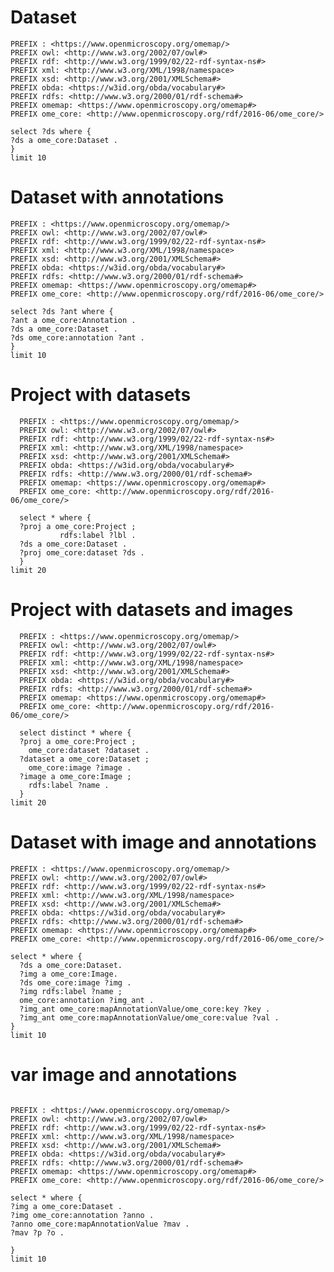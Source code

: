 * Dataset 
:PROPERTIES:
:ID:       c97f7deb-8163-4c3d-9c8f-ed50b3e36552
:END:
#+begin_src sparql :url http://localhost:8080/sparql
  PREFIX : <https://www.openmicroscopy.org/omemap/>
  PREFIX owl: <http://www.w3.org/2002/07/owl#>
  PREFIX rdf: <http://www.w3.org/1999/02/22-rdf-syntax-ns#>
  PREFIX xml: <http://www.w3.org/XML/1998/namespace>
  PREFIX xsd: <http://www.w3.org/2001/XMLSchema#>
  PREFIX obda: <https://w3id.org/obda/vocabulary#>
  PREFIX rdfs: <http://www.w3.org/2000/01/rdf-schema#>
  PREFIX omemap: <https://www.openmicroscopy.org/omemap#>
  PREFIX ome_core: <http://www.openmicroscopy.org/rdf/2016-06/ome_core/>

  select ?ds where {
  ?ds a ome_core:Dataset .
  }
  limit 10
#+end_src

#+RESULTS:
| ds                                 |
|------------------------------------|
| https://example.org/site/Dataset/3 |
| https://example.org/site/Dataset/2 |
| https://example.org/site/Dataset/1 |
| https://example.org/site/Image/1   |
| https://example.org/site/Image/2   |
| https://example.org/site/Image/3   |
| https://example.org/site/Image/4   |
| https://example.org/site/Image/5   |
| https://example.org/site/Image/6   |
| https://example.org/site/Image/7   |

* Dataset with annotations
:PROPERTIES:
:ID:       c97f7deb-8163-4c3d-9c8f-ed50b3e36552
:END:
#+begin_src sparql :url http://localhost:8080/sparql
  PREFIX : <https://www.openmicroscopy.org/omemap/>
  PREFIX owl: <http://www.w3.org/2002/07/owl#>
  PREFIX rdf: <http://www.w3.org/1999/02/22-rdf-syntax-ns#>
  PREFIX xml: <http://www.w3.org/XML/1998/namespace>
  PREFIX xsd: <http://www.w3.org/2001/XMLSchema#>
  PREFIX obda: <https://w3id.org/obda/vocabulary#>
  PREFIX rdfs: <http://www.w3.org/2000/01/rdf-schema#>
  PREFIX omemap: <https://www.openmicroscopy.org/omemap#>
  PREFIX ome_core: <http://www.openmicroscopy.org/rdf/2016-06/ome_core/>

  select ?ds ?ant where {
  ?ant a ome_core:Annotation .
  ?ds a ome_core:Dataset .
  ?ds ome_core:annotation ?ant .
  }
  limit 10
#+end_src

#+RESULTS:
| ds                                 | ant                                    |
|------------------------------------+----------------------------------------|
| https://example.org/site/Dataset/1 | https://example.org/site/Annotation/1  |
| https://example.org/site/Dataset/3 | https://example.org/site/Annotation/3  |
| https://example.org/site/Dataset/2 | https://example.org/site/Annotation/1  |
| https://example.org/site/Image/2   | https://example.org/site/Annotation/6  |
| https://example.org/site/Image/5   | https://example.org/site/Annotation/9  |
| https://example.org/site/Image/9   | https://example.org/site/Annotation/13 |
| https://example.org/site/Image/3   | https://example.org/site/Annotation/7  |
| https://example.org/site/Image/1   | https://example.org/site/Annotation/5  |
| https://example.org/site/Image/4   | https://example.org/site/Annotation/8  |
| https://example.org/site/Image/10  | https://example.org/site/Annotation/14 |

* Project with datasets
:PROPERTIES:
:ID:       9114c7b4-6367-43f6-a8d2-9583999e554f
:END:
#+begin_src sparql :url http://localhost:8080/sparql
  PREFIX : <https://www.openmicroscopy.org/omemap/>
  PREFIX owl: <http://www.w3.org/2002/07/owl#>
  PREFIX rdf: <http://www.w3.org/1999/02/22-rdf-syntax-ns#>
  PREFIX xml: <http://www.w3.org/XML/1998/namespace>
  PREFIX xsd: <http://www.w3.org/2001/XMLSchema#>
  PREFIX obda: <https://w3id.org/obda/vocabulary#>
  PREFIX rdfs: <http://www.w3.org/2000/01/rdf-schema#>
  PREFIX omemap: <https://www.openmicroscopy.org/omemap#>
  PREFIX ome_core: <http://www.openmicroscopy.org/rdf/2016-06/ome_core/>

  select * where {
  ?proj a ome_core:Project ;
           rdfs:label ?lbl .
  ?ds a ome_core:Dataset .
  ?proj ome_core:dataset ?ds .
  }
limit 20
#+end_src

#+RESULTS:
| proj                               | lbl     | ds                                 |
|------------------------------------+---------+------------------------------------|
| https://example.org/site/Project/1 | Project | https://example.org/site/Dataset/2 |
| https://example.org/site/Project/1 | Project | https://example.org/site/Dataset/3 |
| https://example.org/site/Project/1 | Project | https://example.org/site/Dataset/1 |


* Project with datasets and images
:PROPERTIES:
:ID:       9114c7b4-6367-43f6-a8d2-9583999e554f
:END:
#+begin_src sparql :url http://localhost:8080/sparql
    PREFIX : <https://www.openmicroscopy.org/omemap/>
    PREFIX owl: <http://www.w3.org/2002/07/owl#>
    PREFIX rdf: <http://www.w3.org/1999/02/22-rdf-syntax-ns#>
    PREFIX xml: <http://www.w3.org/XML/1998/namespace>
    PREFIX xsd: <http://www.w3.org/2001/XMLSchema#>
    PREFIX obda: <https://w3id.org/obda/vocabulary#>
    PREFIX rdfs: <http://www.w3.org/2000/01/rdf-schema#>
    PREFIX omemap: <https://www.openmicroscopy.org/omemap#>
    PREFIX ome_core: <http://www.openmicroscopy.org/rdf/2016-06/ome_core/>

    select distinct * where {
    ?proj a ome_core:Project ;
      ome_core:dataset ?dataset .
    ?dataset a ome_core:Dataset ;
      ome_core:image ?image .
    ?image a ome_core:Image ;
      rdfs:label ?name .
    }
  limit 20
#+end_src

#+RESULTS:
| proj                               | dataset                            | image                            | name                               |
|------------------------------------+------------------------------------+----------------------------------+------------------------------------|
| https://example.org/site/Project/1 | https://example.org/site/Dataset/1 | https://example.org/site/Image/1 | 2024-10-10_14-58-36_screenshot.png |
| https://example.org/site/Project/1 | https://example.org/site/Dataset/2 | https://example.org/site/Image/2 | 2024-10-10_14-53-28_screenshot.png |
| https://example.org/site/Project/1 | https://example.org/site/Dataset/3 | https://example.org/site/Image/3 | 2024-10-10_15-17-25_screenshot.png |



* Dataset with image and annotations
:PROPERTIES:
:ID:       6a7df85e-c217-45f5-8d79-9eed4f71eff2
:END:
#+begin_src sparql :url http://localhost:8080/sparql
  PREFIX : <https://www.openmicroscopy.org/omemap/>
  PREFIX owl: <http://www.w3.org/2002/07/owl#>
  PREFIX rdf: <http://www.w3.org/1999/02/22-rdf-syntax-ns#>
  PREFIX xml: <http://www.w3.org/XML/1998/namespace>
  PREFIX xsd: <http://www.w3.org/2001/XMLSchema#>
  PREFIX obda: <https://w3id.org/obda/vocabulary#>
  PREFIX rdfs: <http://www.w3.org/2000/01/rdf-schema#>
  PREFIX omemap: <https://www.openmicroscopy.org/omemap#>
  PREFIX ome_core: <http://www.openmicroscopy.org/rdf/2016-06/ome_core/>

  select * where {
    ?ds a ome_core:Dataset.
    ?img a ome_core:Image.
    ?ds ome_core:image ?img .
    ?img rdfs:label ?name ;
    ome_core:annotation ?img_ant .
    ?img_ant ome_core:mapAnnotationValue/ome_core:key ?key .
    ?img_ant ome_core:mapAnnotationValue/ome_core:value ?val .
  }
  limit 10
#+end_src

#+RESULTS:
| ds                                 | img                              | name                               | img_ant                               | key         | val                              |
|------------------------------------+----------------------------------+------------------------------------+---------------------------------------+-------------+----------------------------------|
| https://example.org/site/Dataset/1 | https://example.org/site/Image/1 | 2024-10-10_14-58-36_screenshot.png | https://example.org/site/Annotation/5 | date        | Tue Oct 15 03:26:52 PM CEST 2024 |
| https://example.org/site/Dataset/1 | https://example.org/site/Image/1 | 2024-10-10_14-58-36_screenshot.png | https://example.org/site/Annotation/5 | date        | Test User                        |
| https://example.org/site/Dataset/1 | https://example.org/site/Image/1 | 2024-10-10_14-58-36_screenshot.png | https://example.org/site/Annotation/5 | date        | Unittest                         |
| https://example.org/site/Dataset/1 | https://example.org/site/Image/1 | 2024-10-10_14-58-36_screenshot.png | https://example.org/site/Annotation/5 | contributor | Tue Oct 15 03:26:52 PM CEST 2024 |
| https://example.org/site/Dataset/1 | https://example.org/site/Image/1 | 2024-10-10_14-58-36_screenshot.png | https://example.org/site/Annotation/5 | contributor | Test User                        |
| https://example.org/site/Dataset/1 | https://example.org/site/Image/1 | 2024-10-10_14-58-36_screenshot.png | https://example.org/site/Annotation/5 | contributor | Unittest                         |
| https://example.org/site/Dataset/1 | https://example.org/site/Image/1 | 2024-10-10_14-58-36_screenshot.png | https://example.org/site/Annotation/5 | subject     | Tue Oct 15 03:26:52 PM CEST 2024 |
| https://example.org/site/Dataset/1 | https://example.org/site/Image/1 | 2024-10-10_14-58-36_screenshot.png | https://example.org/site/Annotation/5 | subject     | Test User                        |
| https://example.org/site/Dataset/1 | https://example.org/site/Image/1 | 2024-10-10_14-58-36_screenshot.png | https://example.org/site/Annotation/5 | subject     | Unittest                         |
| https://example.org/site/Dataset/2 | https://example.org/site/Image/2 | 2024-10-10_14-53-28_screenshot.png | https://example.org/site/Annotation/6 | date        | Tue Oct 15 03:26:54 PM CEST 2024 |

* var image and annotations
:PROPERTIES:
:ID:       9500a96c-a3ff-4f3b-9890-ca2fbf320f74
:END:
#+begin_src sparql :url http://localhost:8080/sparql

     PREFIX : <https://www.openmicroscopy.org/omemap/>
     PREFIX owl: <http://www.w3.org/2002/07/owl#>
     PREFIX rdf: <http://www.w3.org/1999/02/22-rdf-syntax-ns#>
     PREFIX xml: <http://www.w3.org/XML/1998/namespace>
     PREFIX xsd: <http://www.w3.org/2001/XMLSchema#>
     PREFIX obda: <https://w3id.org/obda/vocabulary#>
     PREFIX rdfs: <http://www.w3.org/2000/01/rdf-schema#>
     PREFIX omemap: <https://www.openmicroscopy.org/omemap#>
     PREFIX ome_core: <http://www.openmicroscopy.org/rdf/2016-06/ome_core/>

     select * where {
     ?img a ome_core:Dataset .
     ?img ome_core:annotation ?anno .
     ?anno ome_core:mapAnnotationValue ?mav .
     ?mav ?p ?o .

     }
     limit 10


#+end_src

#+RESULTS:
| img                                | anno                                  | mav                              | p                                                            | o                                                                       |
|------------------------------------+---------------------------------------+----------------------------------+--------------------------------------------------------------+-------------------------------------------------------------------------|
| https://example.org/site/Dataset/2 | https://example.org/site/Annotation/1 | https://example.org/site/Map/1/0 | http://www.openmicroscopy.org/rdf/2016-06/ome_core/key       | contributor                                                             |
| https://example.org/site/Dataset/2 | https://example.org/site/Annotation/1 | https://example.org/site/Map/1/0 | http://www.openmicroscopy.org/rdf/2016-06/ome_core/value     | Test User                                                               |
| https://example.org/site/Dataset/2 | https://example.org/site/Annotation/1 | https://example.org/site/Map/1/0 | http://www.openmicroscopy.org/rdf/2016-06/ome_core/nameSpace | http://purl.org/dc/terms/                                               |
| https://example.org/site/Dataset/2 | https://example.org/site/Annotation/1 | https://example.org/site/Map/1/0 | http://www.w3.org/1999/02/22-rdf-syntax-ns#type              | http://www.openmicroscopy.org/rdf/2016-06/ome_core/Map                  |
| https://example.org/site/Dataset/2 | https://example.org/site/Annotation/1 | https://example.org/site/Map/1/0 | http://www.w3.org/1999/02/22-rdf-syntax-ns#type              | http://www.openmicroscopy.org/rdf/2016-06/ome_core/MapAnnotation        |
| https://example.org/site/Dataset/2 | https://example.org/site/Annotation/1 | https://example.org/site/Map/1/0 | http://www.w3.org/1999/02/22-rdf-syntax-ns#type              | http://www.openmicroscopy.org/rdf/2016-06/ome_core/StructuredAnnotation |
| https://example.org/site/Dataset/2 | https://example.org/site/Annotation/1 | https://example.org/site/Map/1/0 | http://www.w3.org/1999/02/22-rdf-syntax-ns#type              | http://www.openmicroscopy.org/rdf/2016-06/ome_core/Annotation           |
| https://example.org/site/Dataset/1 | https://example.org/site/Annotation/1 | https://example.org/site/Map/1/1 | http://www.openmicroscopy.org/rdf/2016-06/ome_core/key       | subject                                                                 |
| https://example.org/site/Dataset/1 | https://example.org/site/Annotation/1 | https://example.org/site/Map/1/1 | http://www.openmicroscopy.org/rdf/2016-06/ome_core/value     | Test images                                                             |
| https://example.org/site/Dataset/1 | https://example.org/site/Annotation/1 | https://example.org/site/Map/1/1 | http://www.openmicroscopy.org/rdf/2016-06/ome_core/nameSpace | http://purl.org/dc/terms/                                               |

